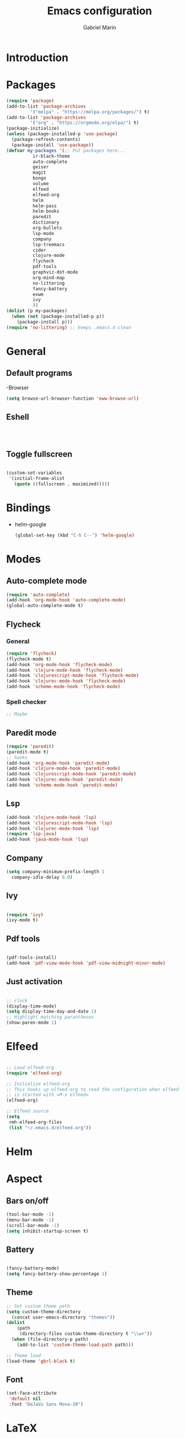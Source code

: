 * Introduction
#+TITLE: Emacs configuration
#+AUTHOR: Gabriel Marin
* Packages
#+BEGIN_SRC emacs-lisp
  (require 'package)
  (add-to-list 'package-archives
	       '("melpa" . "https://melpa.org/packages/") t)
  (add-to-list 'package-archives
	       '("org" . "https://orgmode.org/elpa/") t)
  (package-initialize)
  (unless (package-installed-p 'use-package)
    (package-refresh-contents)
    (package-install 'use-package))
  (defvar my-packages '(;; Put packages here...
			ir-black-theme
			auto-complete
			geiser
			magit
			bongo
			volume
			elfeed
			elfeed-org
			helm 
			helm-pass
			helm-books
			paredit
			dictionary
			org-bullets
			lsp-mode
			company
			lsp-treemacs
			cider
			clojure-mode
			flycheck
			pdf-tools
			graphviz-dot-mode
			org-mind-map
			no-littering
			fancy-battery
			exwm
			ivy
			))
  (dolist (p my-packages)
    (when (not (package-installed-p p))
      (package-install p)))
  (require 'no-littering) ;; keeps .emacs.d clean
#+END_SRC
* General
** Default programs
   -Browser
#+begin_src emacs-lisp
  (setq browse-url-browser-function 'eww-browse-url)
#+end_src
** Eshell
#+begin_src emacs-lisp


  
#+end_src
** Toggle fullscreen
#+begin_src emacs-lisp

  (custom-set-variables
   '(initial-frame-alist
     (quote ((fullscreen . maximized)))))

#+end_src
* Bindings
- helm-google
  #+begin_src emacs-lisp
    (global-set-key (kbd "C-h C--") 'helm-google)
  #+end_src
* Modes
** Auto-complete mode
#+begin_src emacs-lisp
  (require 'auto-complete)
  (add-hook 'org-mode-hook 'auto-complete-mode)
  (global-auto-complete-mode t)
#+end_src
** Flycheck
*** General
#+begin_src emacs-lisp
  (require 'flycheck)
  (flycheck-mode t)
  (add-hook 'org-mode-hook 'flycheck-mode)
  (add-hook 'clojure-mode-hook 'flycheck-mode)
  (add-hook 'clojurescript-mode-hook 'flycheck-mode)
  (add-hook 'clojurec-mode-hook 'flycheck-mode)
  (add-hook 'scheme-mode-hook 'flycheck-mode)
#+end_src
*** Spell checker
#+begin_src emacs-lisp
  ;; Maybe
#+end_src 
** Paredit mode
#+begin_src emacs-lisp
  (require 'paredit)
  (paredit-mode t)
  ;; hooks
  (add-hook 'org-mode-hook 'paredit-mode)
  (add-hook 'clojure-mode-hook 'paredit-mode)
  (add-hook 'clojurescript-mode-hook 'paredit-mode)
  (add-hook 'clojurec-mode-hook 'paredit-mode)
  (add-hook 'scheme-mode-hook 'paredit-mode)
#+end_src
** Lsp
#+begin_src emacs-lisp
  (add-hook 'clojure-mode-hook 'lsp)
  (add-hook 'clojurescript-mode-hook 'lsp)
  (add-hook 'clojurec-mode-hook 'lsp)
  (require 'lsp-java)
  (add-hook 'java-mode-hook 'lsp)
#+end_src
** Company
#+begin_src emacs-lisp
  (setq company-minimum-prefix-length 1
	company-idle-delay 0.0)
#+end_src
** Ivy
#+begin_src emacs-lisp

(require 'ivy)
(ivy-mode t)

#+end_src
** Pdf tools
#+begin_src emacs-lisp

  (pdf-tools-install)
  (add-hook 'pdf-view-mode-hook 'pdf-view-midnight-minor-mode)
   
#+end_src
** Just activation
#+begin_src emacs-lisp

  ;; clock
  (display-time-mode)
  (setq display-time-day-and-date 1)
  ;; Highlight matching parantheses
  (show-paren-mode 1)

#+end_src
* Elfeed
#+begin_src emacs-lisp

  ;; Load elfeed-org
  (require 'elfeed-org)

  ;; Initialize elfeed-org
  ;; This hooks up elfeed-org to read the configuration when elfeed
  ;; is started with =M-x elfeed=
  (elfeed-org)

  ;; Elfeed source
  (setq
   rmh-elfeed-org-files
   (list "~/.emacs.d/elfeed.org"))

#+end_src
* Helm 
* Aspect
** Bars on/off
#+BEGIN_SRC emacs-lisp
  (tool-bar-mode -1)
  (menu-bar-mode -1)
  (scroll-bar-mode -1)
  (setq inhibit-startup-screen t)
#+END_SRC
** Battery
#+begin_src emacs-lisp

  (fancy-battery-mode)
  (setq fancy-battery-show-percentage 1)

#+end_src
** Theme
#+begin_src emacs-lisp
  ;; Set custom theme path
  (setq custom-theme-directory
	(concat user-emacs-directory "themes"))
  (dolist
      (path
       (directory-files custom-theme-directory t "\\w+"))
    (when (file-directory-p path)
      (add-to-list 'custom-theme-load-path path)))

  ;; Theme load
  (load-theme 'gbrl-black t)
#+end_src
** Font
#+begin_src emacs-lisp
  (set-face-attribute
   'default nil
   :font "DeJaVu Sans Mono-20")
#+end_src
* LaTeX
#+begin_src emacs-lisp

  

#+end_src
* Org
** Org bullets
#+begin_src emacs-lisp

  (require 'org-bullets)
  (add-hook 'org-mode-hook (lambda () (org-bullets-mode 1)))
  
#+end_src

** Org Babel Languages
#+begin_src emacs-lisp

(org-babel-do-load-languages
 'org-babel-load-languages
 '((emacs-lisp . t)
   (dot . t)))
     
#+end_src

** Graphviz images displaying
#+begin_src emacs-lisp

  (defun my/fix-inline-images ()
    (when org-inline-image-overlays
      (org-redisplay-inline-images)))

  (add-hook 'org-babel-after-execute-hook 'my/fix-inline-images)

#+end_src
** Org Mind Map
#+begin_src emacs-lisp

;; Org Mind Map
  ;; This is an Emacs package that creates graphviz directed graphs from
  ;; the headings of an org file
  (use-package org-mind-map
    :init
    (require 'ox-org)
    :ensure t
    ;; Uncomment the below if 'ensure-system-packages` is installed
    ;;:ensure-system-package (gvgen . graphviz)
    :config
    (setq org-mind-map-engine "dot")       ; Default. Directed Graph
    ;; (setq org-mind-map-engine "neato")  ; Undirected Spring Graph
    ;; (setq org-mind-map-engine "twopi")  ; Radial Layout
    ;; (setq org-mind-map-engine "fdp")    ; Undirected Spring Force-Directed
    ;; (setq org-mind-map-engine "sfdp")   ; Multiscale version of fdp for the layout of large graphs
    ;; (setq org-mind-map-engine "twopi")  ; Radial layouts
    ;; (setq org-mind-map-engine "circo")  ; Circular Layout
    )

#+end_src
** Org tabs natively
#+begin_src emacs-lisp

(setq org-src-tab-acts-natively t)
   
#+end_src
* EXWM
#+begin_src emacs-lisp

  (require 'exwm-systemtray)
  (exwm-systemtray-enable)
  (require 'exwm)
  (exwm-enable)
  ;;(require 'exwm-config)
  ;;(exwm-config-default)

#+end_src
* Experimental
#+begin_src emacs-lisp

  

#+end_src

